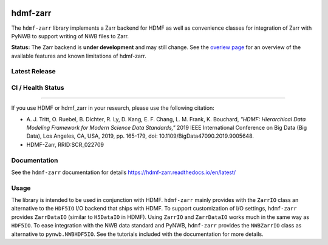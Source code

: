 .. image:: docs/source/figures/logo_hdmf_zarr.png
     :width: 400

hdmf-zarr
=========

The ``hdmf-zarr`` library implements a Zarr backend for HDMF as well as convenience classes for integration of Zarr with PyNWB to support writing of NWB files to Zarr.

**Status:** The Zarr backend is **under development** and may still change. See the `overiew page <https://hdmf-zarr.readthedocs.io/en/latest/overview.html>`_ for an overview of the available features and known limitations of hdmf-zarr.


Latest Release
--------------

.. image:: https://readthedocs.org/projects/hdmf-zarr/badge/?version=latest
     :target: https://hdmf-zarr.readthedocs.io/en/latest/?badge=latest
     :alt: Documentation Status

CI / Health Status
-------------------

.. image:: https://codecov.io/gh/hdmf-dev/hdmf-zarr/branch/dev/graph/badge.svg
    :target: https://codecov.io/gh/hdmf-dev/hdmf-zarr

.. image:: https://github.com/hdmf-dev/hdmf-zarr/actions/workflows/run_coverage.yml/badge.svg
    :target: https://github.com/hdmf-dev/hdmf-zarr/actions/workflows/run_coverage.yml

.. image:: https://github.com/hdmf-dev/hdmf-zarr/actions/workflows/run_tests.yml/badge.svg
    :target: https://github.com/hdmf-dev/hdmf-zarr/actions/workflows/run_tests.yml

.. image:: https://github.com/hdmf-dev/hdmf-zarr/actions/workflows/run_all_tests.yml/badge.svg
    :target: https://github.com/hdmf-dev/hdmf-zarr/actions/workflows/run_all_tests.yml

.. image:: https://github.com/hdmf-dev/hdmf-zarr/actions/workflows/check_external_links.yml/badge.svg
    :target: https://github.com/hdmf-dev/hdmf-zarr/actions/workflows/check_external_links.yml

.. image:: https://github.com/hdmf-dev/hdmf-zarr/actions/workflows/deploy_release.yml/badge.svg
    :target: https://github.com/hdmf-dev/hdmf-zarr/actions/workflows/deploy_release.yml

.. image:: https://github.com/hdmf-dev/hdmf-zarr/actions/workflows/ruff.yml/badge.svg
    :target: https://github.com/hdmf-dev/hdmf-zarr/actions/workflows/ruff.yml

.. image:: https://github.com/hdmf-dev/hdmf-zarr/actions/workflows/codespell.yml/badge.svg
    :target: https://github.com/hdmf-dev/hdmf-zarr/actions/workflows/codespell.yml

.. image:: https://github.com/hdmf-dev/hdmf-zarr/actions/workflows/HDMF_dev.yaml/badge.svg
    :target: https://github.com/hdmf-dev/hdmf-zarr/actions/workflows/HDMF_dev.yaml

----------------

If you use HDMF or hdmf_zarr in your research, please use the following citation:

* A. J. Tritt, O. Ruebel, B. Dichter, R. Ly, D. Kang, E. F. Chang, L. M. Frank, K. Bouchard,
  *"HDMF: Hierarchical Data Modeling Framework for Modern Science Data Standards,"*
  2019 IEEE International Conference on Big Data (Big Data),
  Los Angeles, CA, USA, 2019, pp. 165-179, doi: 10.1109/BigData47090.2019.9005648.
* HDMF-Zarr, RRID:SCR_022709

Documentation
-------------

See the ``hdmf-zarr`` documentation for details https://hdmf-zarr.readthedocs.io/en/latest/

Usage
-----

The library is intended to be used in conjunction with HDMF. ``hdmf-zarr`` mainly provides
with the ``ZarrIO`` class an alternative to the ``HDF5IO`` I/O backend that ships with HDMF.
To support customization of I/O settings, ``hdmf-zarr`` provides ``ZarrDataIO`` (similar to
``H5DataIO`` in HDMF). Using ``ZarrIO`` and ``ZarrDataIO`` works much in the same way as ``HDF5IO``.
To ease integration with the NWB data standard and PyNWB, ``hdmf-zarr`` provides the ``NWBZarrIO``
class as alternative to ``pynwb.NWBHDF5IO``. See the tutorials included with the documentation for more details.
